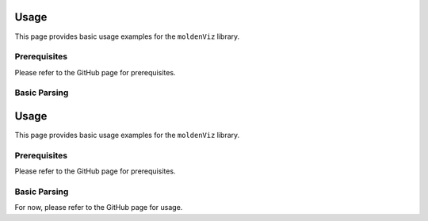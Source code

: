 Usage
=====

This page provides basic usage examples for the ``moldenViz`` library.

Prerequisites
-------------

Please refer to the GitHub page for prerequisites.

Basic Parsing
-------------

Usage
=====

This page provides basic usage examples for the ``moldenViz`` library.

Prerequisites
-------------

Please refer to the GitHub page for prerequisites.

Basic Parsing
-------------

For now, please refer to the GitHub page for usage.
